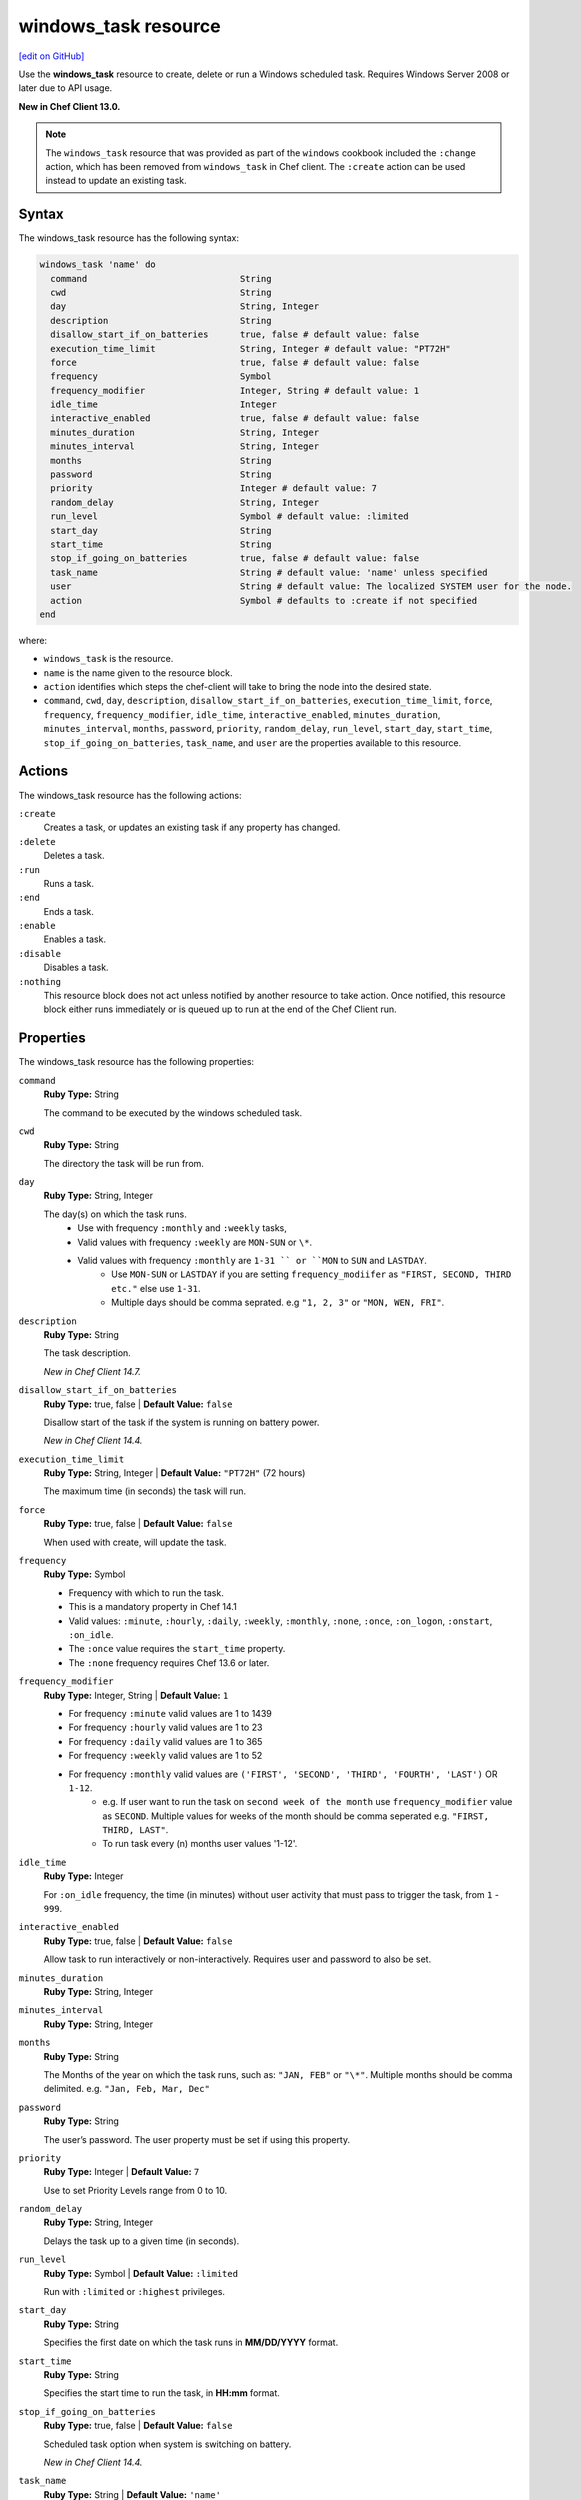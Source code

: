 =====================================================
windows_task resource
=====================================================
`[edit on GitHub] <https://github.com/chef/chef-web-docs/blob/master/chef_master/source/resource_windows_task.rst>`__

Use the **windows_task** resource to create, delete or run a Windows scheduled task. Requires Windows Server 2008 or later due to API usage.

**New in Chef Client 13.0.**

.. note:: The ``windows_task`` resource that was provided as part of the ``windows`` cookbook included the ``:change`` action, which has been removed from ``windows_task`` in Chef client. The ``:create`` action can be used instead to update an existing task.

Syntax
=====================================================
The windows_task resource has the following syntax:

.. code-block:: ruby

  windows_task 'name' do
    command                             String
    cwd                                 String
    day                                 String, Integer
    description                         String
    disallow_start_if_on_batteries      true, false # default value: false
    execution_time_limit                String, Integer # default value: "PT72H"
    force                               true, false # default value: false
    frequency                           Symbol
    frequency_modifier                  Integer, String # default value: 1
    idle_time                           Integer
    interactive_enabled                 true, false # default value: false
    minutes_duration                    String, Integer
    minutes_interval                    String, Integer
    months                              String
    password                            String
    priority                            Integer # default value: 7
    random_delay                        String, Integer
    run_level                           Symbol # default value: :limited
    start_day                           String
    start_time                          String
    stop_if_going_on_batteries          true, false # default value: false
    task_name                           String # default value: 'name' unless specified
    user                                String # default value: The localized SYSTEM user for the node.
    action                              Symbol # defaults to :create if not specified
  end

where:

* ``windows_task`` is the resource.
* ``name`` is the name given to the resource block.
* ``action`` identifies which steps the chef-client will take to bring the node into the desired state.
* ``command``, ``cwd``, ``day``, ``description``, ``disallow_start_if_on_batteries``, ``execution_time_limit``, ``force``, ``frequency``, ``frequency_modifier``, ``idle_time``, ``interactive_enabled``, ``minutes_duration``, ``minutes_interval``, ``months``, ``password``, ``priority``, ``random_delay``, ``run_level``, ``start_day``, ``start_time``, ``stop_if_going_on_batteries``, ``task_name``, and ``user`` are the properties available to this resource.

Actions
=====================================================

The windows_task resource has the following actions:

``:create``
   Creates a task, or updates an existing task if any property has changed.

``:delete``
   Deletes a task.

``:run``
   Runs a task.

``:end``
   Ends a task.

``:enable``
   Enables a task.

``:disable``
   Disables a task.

``:nothing``
   .. tag resources_common_actions_nothing

   This resource block does not act unless notified by another resource to take action. Once notified, this resource block either runs immediately or is queued up to run at the end of the Chef Client run.

   .. end_tag

Properties
=====================================================

The windows_task resource has the following properties:

``command``
   **Ruby Type:** String

   The command to be executed by the windows scheduled task.

``cwd``
   **Ruby Type:** String

   The directory the task will be run from.

``day``
   **Ruby Type:** String, Integer

   The day(s) on which the task runs.
    * Use with frequency ``:monthly`` and ``:weekly`` tasks,
    * Valid values with frequency ``:weekly`` are ``MON-SUN`` or ``\*``.
    * Valid values with frequency ``:monthly`` are ``1-31 `` or ``MON`` to ``SUN`` and ``LASTDAY``.
       * Use ``MON-SUN`` or ``LASTDAY`` if you are setting ``frequency_modiifer`` as ``"FIRST, SECOND, THIRD etc."`` else use ``1-31``.
       * Multiple days should be comma seprated. e.g ``"1, 2, 3"`` or ``"MON, WEN, FRI"``.

``description``
   **Ruby Type:** String

   The task description.

   *New in Chef Client 14.7.*

``disallow_start_if_on_batteries``
   **Ruby Type:** true, false | **Default Value:** ``false``

   Disallow start of the task if the system is running on battery power.

   *New in Chef Client 14.4.*

``execution_time_limit``
   **Ruby Type:** String, Integer | **Default Value:** ``"PT72H"`` (72 hours)

   The maximum time (in seconds) the task will run.

``force``
   **Ruby Type:** true, false | **Default Value:** ``false``

   When used with create, will update the task.

``frequency``
   **Ruby Type:** Symbol

   * Frequency with which to run the task.
   * This is a mandatory property in Chef 14.1
   * Valid values: ``:minute``, ``:hourly``, ``:daily``, ``:weekly``, ``:monthly``, ``:none``, ``:once``, ``:on_logon``, ``:onstart``, ``:on_idle``.
   * The ``:once`` value requires the ``start_time`` property.
   * The ``:none`` frequency requires Chef 13.6 or later.

``frequency_modifier``
   **Ruby Type:** Integer, String | **Default Value:** ``1``

   * For frequency ``:minute`` valid values are 1 to 1439
   * For frequency ``:hourly`` valid values are 1 to 23
   * For frequency ``:daily`` valid values are 1 to 365
   * For frequency ``:weekly`` valid values are 1 to 52
   * For frequency ``:monthly`` valid values are ``('FIRST', 'SECOND', 'THIRD', 'FOURTH', 'LAST')`` OR ``1-12``.
      * e.g. If user want to run the task on ``second week of the month`` use ``frequency_modifier`` value as ``SECOND``. Multiple values for weeks of the month should be comma seperated e.g. ``"FIRST, THIRD, LAST"``.
      * To run task every (n) months user values '1-12'.

``idle_time``
   **Ruby Type:** Integer

   For ``:on_idle`` frequency, the time (in minutes) without user activity that must pass to trigger the task, from ``1`` - ``999``.

``interactive_enabled``
   **Ruby Type:** true, false | **Default Value:** ``false``

   Allow task to run interactively or non-interactively. Requires user and password to also be set.

``minutes_duration``
   **Ruby Type:** String, Integer

``minutes_interval``
   **Ruby Type:** String, Integer

``months``
   **Ruby Type:** String

   The Months of the year on which the task runs, such as: ``"JAN, FEB"`` or ``"\*"``. Multiple months should be comma delimited. e.g. ``"Jan, Feb, Mar, Dec"``

``password``
   **Ruby Type:** String

   The user’s password. The user property must be set if using this property.

``priority``
   **Ruby Type:** Integer | **Default Value:** ``7``

   Use to set Priority Levels range from 0 to 10.

``random_delay``
   **Ruby Type:** String, Integer

   Delays the task up to a given time (in seconds).

``run_level``
  **Ruby Type:** Symbol | **Default Value:** ``:limited``

  Run with ``:limited`` or ``:highest`` privileges.

``start_day``
   **Ruby Type:** String

   Specifies the first date on which the task runs in **MM/DD/YYYY** format.

``start_time``
   **Ruby Type:** String

   Specifies the start time to run the task, in **HH:mm** format.

``stop_if_going_on_batteries``
   **Ruby Type:** true, false | **Default Value:** ``false``

   Scheduled task option when system is switching on battery.

   *New in Chef Client 14.4.*

``task_name``
   **Ruby Type:** String | **Default Value:** ``'name'``

   The task name, such as ``"Task Name"`` or ``"/Task Name"``

``user``
   **Ruby Type:** String | **Default Value:** ``"The localized SYSTEM user for the node."``

   The user to run the task as.

Common Resource Functionality
=====================================================

Chef resources include common properties, notifications, and resource guards.

Common Properties
-----------------------------------------------------

.. tag resources_common_properties

The following properties are common to every resource:

``ignore_failure``
  **Ruby Type:** true, false | **Default Value:** ``false``

  Continue running a recipe if a resource fails for any reason.

``retries``
  **Ruby Type:** Integer | **Default Value:** ``0``

  The number of attempts to catch exceptions and retry the resource.

``retry_delay``
  **Ruby Type:** Integer | **Default Value:** ``2``

  The retry delay (in seconds).

``sensitive``
  **Ruby Type:** true, false | **Default Value:** ``false``

  Ensure that sensitive resource data is not logged by the chef-client.

.. end_tag

Notifications
-----------------------------------------------------

``notifies``
  **Ruby Type:** Symbol, 'Chef::Resource[String]'

  .. tag resources_common_notification_notifies

  A resource may notify another resource to take action when its state changes. Specify a ``'resource[name]'``, the ``:action`` that resource should take, and then the ``:timer`` for that action. A resource may notify more than one resource; use a ``notifies`` statement for each resource to be notified.

  .. end_tag

.. tag resources_common_notification_timers

A timer specifies the point during the Chef Client run at which a notification is run. The following timers are available:

``:before``
   Specifies that the action on a notified resource should be run before processing the resource block in which the notification is located.

``:delayed``
   Default. Specifies that a notification should be queued up, and then executed at the end of the Chef Client run.

``:immediate``, ``:immediately``
   Specifies that a notification should be run immediately, per resource notified.

.. end_tag

.. tag resources_common_notification_notifies_syntax

The syntax for ``notifies`` is:

.. code-block:: ruby

  notifies :action, 'resource[name]', :timer

.. end_tag

``subscribes``
  **Ruby Type:** Symbol, 'Chef::Resource[String]'

.. tag resources_common_notification_subscribes

A resource may listen to another resource, and then take action if the state of the resource being listened to changes. Specify a ``'resource[name]'``, the ``:action`` to be taken, and then the ``:timer`` for that action.

Note that ``subscribes`` does not apply the specified action to the resource that it listens to - for example:

.. code-block:: ruby

 file '/etc/nginx/ssl/example.crt' do
   mode '0600'
   owner 'root'
 end

 service 'nginx' do
   subscribes :reload, 'file[/etc/nginx/ssl/example.crt]', :immediately
 end

In this case the ``subscribes`` property reloads the ``nginx`` service whenever its certificate file, located under ``/etc/nginx/ssl/example.crt``, is updated. ``subscribes`` does not make any changes to the certificate file itself, it merely listens for a change to the file, and executes the ``:reload`` action for its resource (in this example ``nginx``) when a change is detected.

.. end_tag

.. tag resources_common_notification_timers

A timer specifies the point during the Chef Client run at which a notification is run. The following timers are available:

``:before``
   Specifies that the action on a notified resource should be run before processing the resource block in which the notification is located.

``:delayed``
   Default. Specifies that a notification should be queued up, and then executed at the end of the Chef Client run.

``:immediate``, ``:immediately``
   Specifies that a notification should be run immediately, per resource notified.

.. end_tag

.. tag resources_common_notification_subscribes_syntax

The syntax for ``subscribes`` is:

.. code-block:: ruby

   subscribes :action, 'resource[name]', :timer

.. end_tag

Guards
-----------------------------------------------------

.. tag resources_common_guards

A guard property can be used to evaluate the state of a node during the execution phase of the chef-client run. Based on the results of this evaluation, a guard property is then used to tell the chef-client if it should continue executing a resource. A guard property accepts either a string value or a Ruby block value:

* A string is executed as a shell command. If the command returns ``0``, the guard is applied. If the command returns any other value, then the guard property is not applied. String guards in a **powershell_script** run Windows PowerShell commands and may return ``true`` in addition to ``0``.
* A block is executed as Ruby code that must return either ``true`` or ``false``. If the block returns ``true``, the guard property is applied. If the block returns ``false``, the guard property is not applied.

A guard property is useful for ensuring that a resource is idempotent by allowing that resource to test for the desired state as it is being executed, and then if the desired state is present, for the chef-client to do nothing.

.. end_tag
.. tag resources_common_guards_properties

The following properties can be used to define a guard that is evaluated during the execution phase of the chef-client run:

``not_if``
  Prevent a resource from executing when the condition returns ``true``.

``only_if``
  Allow a resource to execute only if the condition returns ``true``.

.. end_tag

Examples
=====================================================

.. tag windows_task_examples

**Create a scheduled task to run every 15 minutes as the Administrator user**

.. code-block:: ruby

   windows_task 'chef-client' do
     user 'Administrator'
     password 'password'
     command 'chef-client'
     run_level :highest
     frequency :minute
     frequency_modifier 15
   end

**Create a scheduled task to run every 2 days**

.. code-block:: ruby

   windows_task 'chef-client' do
     command 'chef-client'
     run_level :highest
     frequency :daily
     frequency_modifier 2
   end

**Create a scheduled task to run on specific days of the week**

.. code-block:: ruby

   windows_task 'chef-client' do
     command 'chef-client'
     run_level :highest
     frequency :weekly
     day 'Mon, Thu'
   end

**Create a scheduled task to run only once**

.. code-block:: ruby

   windows_task 'chef-client' do
     command 'chef-client'
     run_level :highest
     frequency :once
     start_time "16:10"
   end

**Create a scheduled task to run on current day every 3 weeks and delay upto 1 min**

.. code-block:: ruby

   windows_task 'chef-client' do
     command 'chef-client'
     run_level :highest
     frequency :weekly
     frequency_modifier 3
     random_delay '60'
   end

**Create a scheduled task to run weekly starting on Dec 28th 2018**

.. code-block:: ruby

   windows_task 'chef-client 8' do
     command 'chef-client'
     run_level :highest
     frequency :weekly
     start_day '12/28/2018'
   end

**Create a scheduled task to run every Monday, Friday every 2 weeks**

.. code-block:: ruby

   windows_task 'chef-client' do
     command 'chef-client'
     run_level :highest
     frequency :weekly
     frequency_modifier 2
     day 'Mon, Fri'
   end

**Create a scheduled task to run when computer is idle with idle duration 20 min**

.. code-block:: ruby

   windows_task 'chef-client' do
     command 'chef-client'
     run_level :highest
     frequency :on_idle
     idle_time 20
   end

**Delete a task named "old task"**

.. code-block:: ruby

   windows_task 'old task' do
     action :delete
   end

**Enable a task named "chef-client"**

.. code-block:: ruby

   windows_task 'chef-client' do
     action :enable
   end

**Disable a task named "ProgramDataUpdater" with TaskPath "\\Microsoft\\Windows\\Application Experience\\ProgramDataUpdater"**

.. code-block:: ruby

   windows_task '\Microsoft\Windows\Application Experience\ProgramDataUpdater' do
     action :disable
   end

.. end_tag
